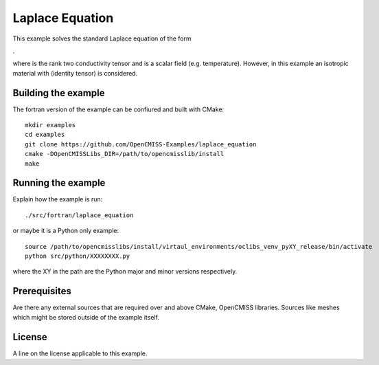 

================
Laplace Equation
================

This example solves the standard Laplace equation of the form

|laplace_equation|.
    
where |conductivity_tensor| is the rank two conductivity tensor and |phi| is a scalar field (e.g. temperature). However, in this example an isotropic material with |equation1| (identity tensor) is considered.   

.. |laplace_equation| image:: ./images/laplace_equation.gif
.. |conductivity_tensor| image:: ./images/conductivity_tensor.gif    
.. |phi| image:: ./images/field_scalar.gif 
.. |equation1| image:: ./images/equation1.gif


Building the example
====================

The fortran version of the example can be confiured and built with CMake::

  mkdir examples
  cd examples
  git clone https://github.com/OpenCMISS-Examples/laplace_equation
  cmake -DOpenCMISSLibs_DIR=/path/to/opencmisslib/install
  make

Running the example
===================

Explain how the example is run::

  ./src/fortran/laplace_equation

or maybe it is a Python only example::

  source /path/to/opencmisslibs/install/virtaul_environments/oclibs_venv_pyXY_release/bin/activate
  python src/python/XXXXXXXX.py

where the XY in the path are the Python major and minor versions respectively.

Prerequisites
=============

Are there any external sources that are required over and above CMake, OpenCMISS libraries.  Sources like meshes which might be stored outside of the example itself.

License
=======

A line on the license applicable to this example.
